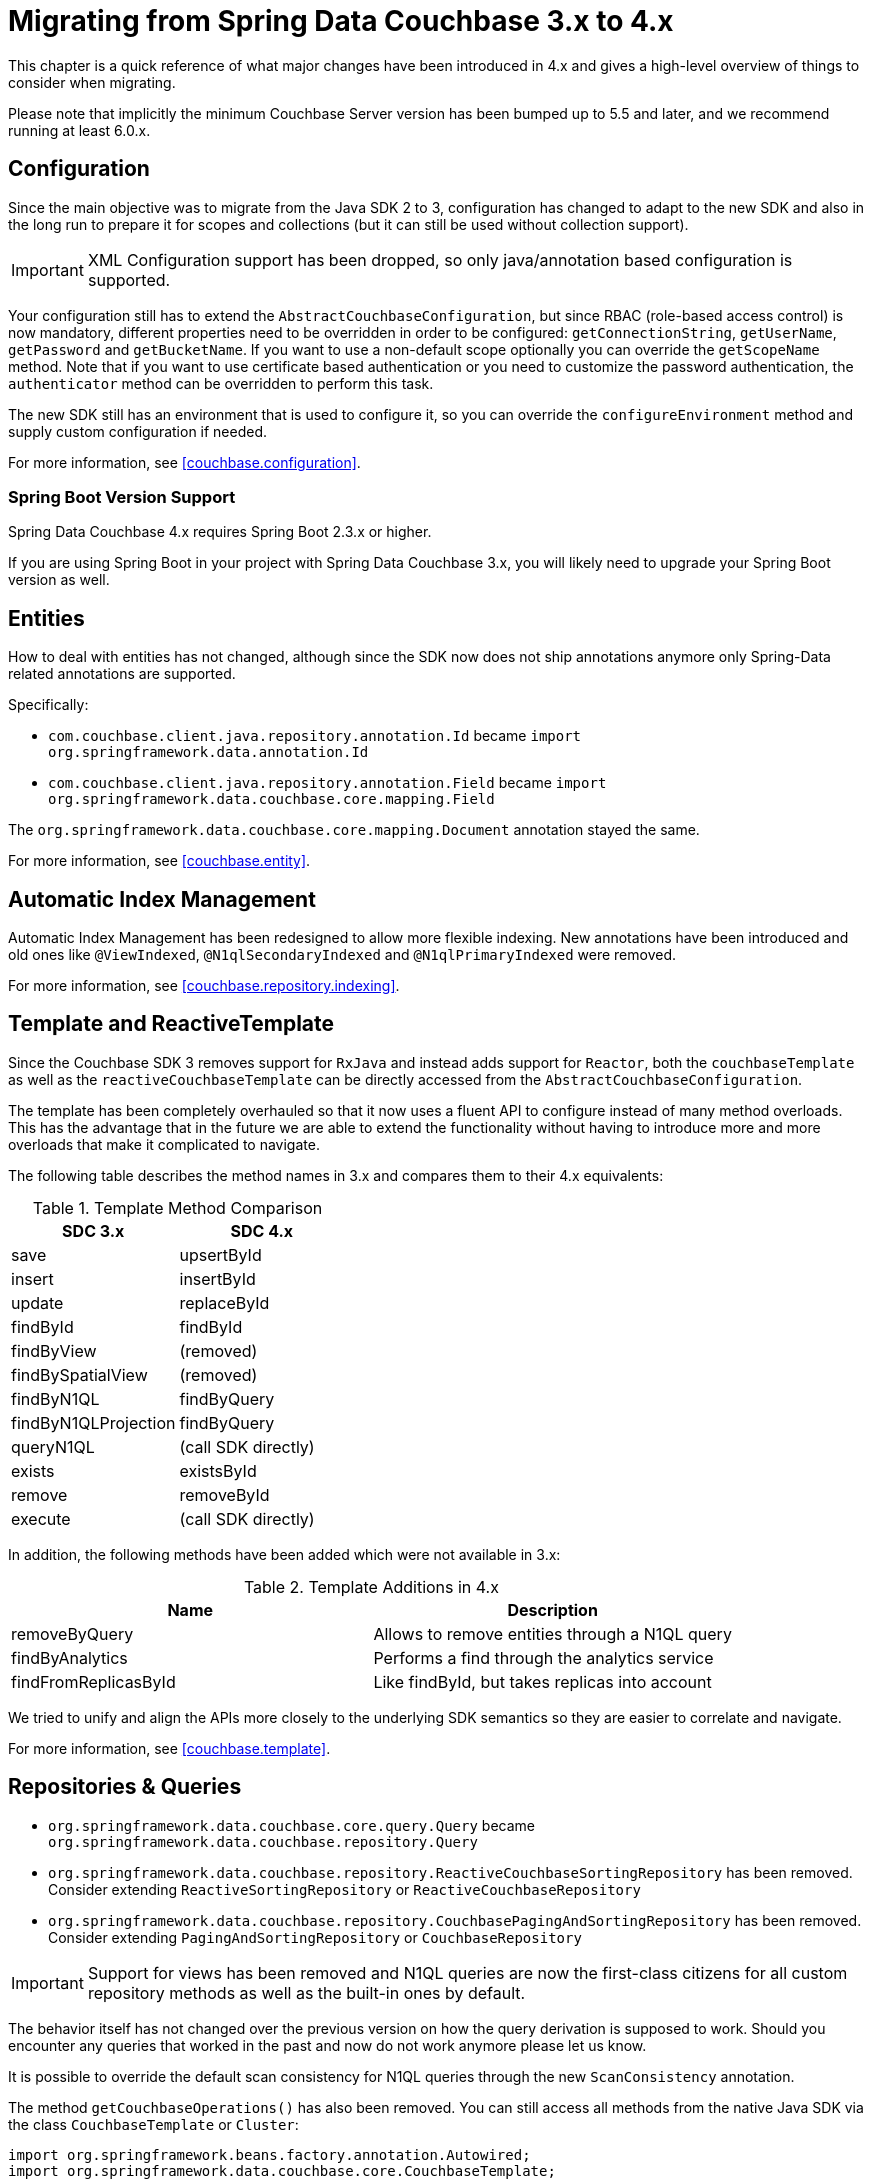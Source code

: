 [[couchbase.migrating]]
= Migrating from Spring Data Couchbase 3.x to 4.x

This chapter is a quick reference of what major changes have been introduced in 4.x and gives a high-level overview of things to consider when migrating.

Please note that implicitly the minimum Couchbase Server version has been bumped up to 5.5 and later, and we recommend running at least 6.0.x.

[[couchbase.migrating.configuration]]
== Configuration

Since the main objective was to migrate from the Java SDK 2 to 3, configuration has changed to adapt to the new SDK and also in the long run to prepare it for scopes and collections (but it can still be used without collection support).

IMPORTANT: XML Configuration support has been dropped, so only java/annotation based configuration is supported.

Your configuration still has to extend the `AbstractCouchbaseConfiguration`, but since RBAC (role-based access control) is now mandatory, different properties need to be overridden in order to be configured: `getConnectionString`, `getUserName`, `getPassword` and `getBucketName`. If you want to use a non-default scope optionally you can override the `getScopeName` method. Note that if you want to use certificate based authentication or you need to customize the password authentication, the `authenticator` method can be overridden to perform this task.

The new SDK still has an environment that is used to configure it, so you can override the `configureEnvironment` method and supply custom configuration if needed.

For more information, see <<couchbase.configuration>>.

=== Spring Boot Version Support

Spring Data Couchbase 4.x requires Spring Boot 2.3.x or higher.

If you are using Spring Boot in your project with Spring Data Couchbase 3.x, you will likely need to upgrade your Spring Boot version as well.

[[couchbase.migrating.entities]]


== Entities
How to deal with entities has not changed, although since the SDK now does not ship annotations anymore only Spring-Data related annotations are supported.

Specifically:

 - `com.couchbase.client.java.repository.annotation.Id` became `import org.springframework.data.annotation.Id`
 - `com.couchbase.client.java.repository.annotation.Field` became `import org.springframework.data.couchbase.core.mapping.Field`

The `org.springframework.data.couchbase.core.mapping.Document` annotation stayed the same.

For more information, see <<couchbase.entity>>.


[[couchbase.migrating.indexes]]
== Automatic Index Management

Automatic Index Management has been redesigned to allow more flexible indexing. New annotations have been introduced and old ones like `@ViewIndexed`, `@N1qlSecondaryIndexed` and `@N1qlPrimaryIndexed` were removed.

For more information, see <<couchbase.repository.indexing>>.

[[couchbase.migrating.template]]
== Template and ReactiveTemplate

Since the Couchbase SDK 3 removes support for `RxJava` and instead adds support for `Reactor`, both the `couchbaseTemplate` as well as the `reactiveCouchbaseTemplate` can be directly accessed from the `AbstractCouchbaseConfiguration`.

The template has been completely overhauled so that it now uses a fluent API to configure instead of many method overloads. This has the advantage that in the future we are able to extend the functionality without having to introduce more and more overloads that make it complicated to navigate.

The following table describes the method names in 3.x and compares them to their 4.x equivalents:

.Template Method Comparison
|===
|SDC 3.x |SDC 4.x

|save
|upsertById

|insert
|insertById

|update
|replaceById

|findById
|findById

|findByView
|(removed)

|findBySpatialView
|(removed)

|findByN1QL
|findByQuery

|findByN1QLProjection
|findByQuery

|queryN1QL
|(call SDK directly)

|exists
|existsById

|remove
|removeById

|execute
|(call SDK directly)
|===

In addition, the following methods have been added which were not available in 3.x:

.Template Additions in 4.x
|===
|Name |Description

|removeByQuery
|Allows to remove entities through a N1QL query

|findByAnalytics
|Performs a find through the analytics service

|findFromReplicasById
|Like findById, but takes replicas into account
|===

We tried to unify and align the APIs more closely to the underlying SDK semantics so they are easier to correlate and navigate.

For more information, see <<couchbase.template>>.

[[couchbase.migrating.repository]]
== Repositories & Queries

  - `org.springframework.data.couchbase.core.query.Query` became `org.springframework.data.couchbase.repository.Query`
  - `org.springframework.data.couchbase.repository.ReactiveCouchbaseSortingRepository` has been removed. Consider extending  `ReactiveSortingRepository` or `ReactiveCouchbaseRepository`
  - `org.springframework.data.couchbase.repository.CouchbasePagingAndSortingRepository` has been removed. Consider extending  `PagingAndSortingRepository` or `CouchbaseRepository`


IMPORTANT: Support for views has been removed and N1QL queries are now the first-class citizens for all custom repository methods as well as the built-in ones by default.

The behavior itself has not changed over the previous version on how the query derivation is supposed to work. Should you encounter any queries that worked in the past and now do not work anymore please let us know.

It is possible to override the default scan consistency for N1QL queries through the new `ScanConsistency` annotation.

The method `getCouchbaseOperations()` has also been removed. You can still access all methods from the native Java SDK via the class `CouchbaseTemplate` or `Cluster`:

====
[source,java]
----
import org.springframework.beans.factory.annotation.Autowired;
import org.springframework.data.couchbase.core.CouchbaseTemplate;
import org.springframework.stereotype.Service;
import com.couchbase.client.java.Cluster;

@Service
public class MyService {

    @Autowired
    private CouchbaseTemplate couchbaseTemplate;

    @Autowired
    private Cluster cluster;
}
----
====

See <<couchbase.repository>> for more information.


== Full Text Search (FTS)

The FTS API has been simplified and now can be accessed via the `Cluster` class:

====
[source,java]
----
import org.springframework.beans.factory.annotation.Autowired;
import org.springframework.stereotype.Service;
import com.couchbase.client.java.Cluster;
import com.couchbase.client.java.search.result.SearchResult;
import com.couchbase.client.java.search.result.SearchRow;
import com.couchbase.client.core.error.CouchbaseException;

@Service
public class MyService {

    @Autowired
    private Cluster cluster;

    public void myMethod() {
        try {
          final SearchResult result = cluster
            .searchQuery("index", SearchQuery.queryString("query"));

          for (SearchRow row : result.rows()) {
            System.out.println("Found row: " + row);
          }

          System.out.println("Reported total rows: "
            + result.metaData().metrics().totalRows());
        } catch (CouchbaseException ex) {
          ex.printStackTrace();
        }
    }
}
----
====

See link:https://docs.couchbase.com/java-sdk/current/howtos/full-text-searching-with-sdk.html[the FTS Documentation] for more information.